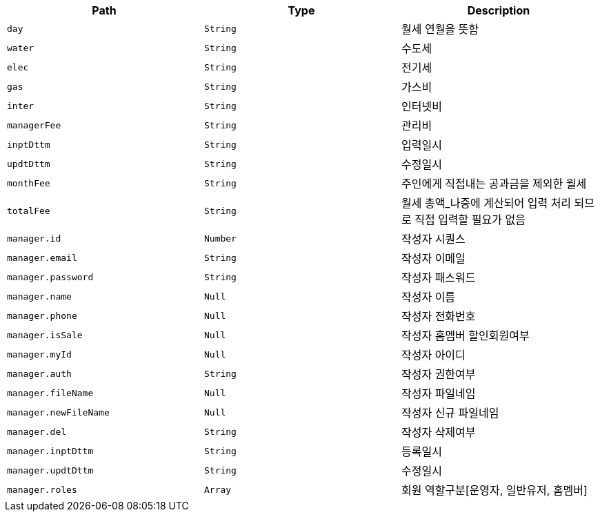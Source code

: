 |===
|Path|Type|Description

|`+day+`
|`+String+`
|월세 연월을 뜻함

|`+water+`
|`+String+`
|수도세

|`+elec+`
|`+String+`
|전기세

|`+gas+`
|`+String+`
|가스비

|`+inter+`
|`+String+`
|인터넷비

|`+managerFee+`
|`+String+`
|관리비

|`+inptDttm+`
|`+String+`
|입력일시

|`+updtDttm+`
|`+String+`
|수정일시

|`+monthFee+`
|`+String+`
|주인에게 직접내는 공과금을 제외한 월세

|`+totalFee+`
|`+String+`
|월세 총액_나중에 계산되어 입력 처리 되므로 직접 입력할 필요가 없음

|`+manager.id+`
|`+Number+`
|작성자 시퀀스

|`+manager.email+`
|`+String+`
|작성자 이메일

|`+manager.password+`
|`+String+`
|작성자 패스워드

|`+manager.name+`
|`+Null+`
|작성자 이름

|`+manager.phone+`
|`+Null+`
|작성자 전화번호

|`+manager.isSale+`
|`+Null+`
|작성자 홈멤버 할인회원여부

|`+manager.myId+`
|`+Null+`
|작성자 아이디

|`+manager.auth+`
|`+String+`
|작성자 권한여부

|`+manager.fileName+`
|`+Null+`
|작성자 파일네임

|`+manager.newFileName+`
|`+Null+`
|작성자 신규 파일네임

|`+manager.del+`
|`+String+`
|작성자 삭제여부

|`+manager.inptDttm+`
|`+String+`
|등록일시

|`+manager.updtDttm+`
|`+String+`
|수정일시

|`+manager.roles+`
|`+Array+`
|회원 역할구분[운영자, 일반유저, 홈멤버]

|===